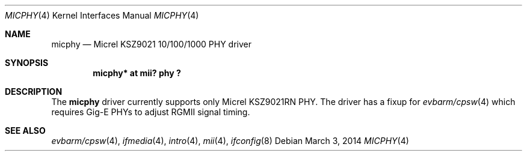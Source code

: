 .\"	$NetBSD$
.\"
.\" Copyright (c) 2014 The NetBSD Foundation, Inc.
.\" All rights reserved.
.\"
.\" Permission to use, copy, modify, and distribute this software for any
.\" purpose with or without fee is hereby granted, provided that the above
.\" copyright notice and this permission notice appear in all copies.
.\"
.\" THE SOFTWARE IS PROVIDED "AS IS" AND THE AUTHOR DISCLAIMS ALL WARRANTIES
.\" WITH REGARD TO THIS SOFTWARE INCLUDING ALL IMPLIED WARRANTIES OF
.\" MERCHANTABILITY AND FITNESS. IN NO EVENT SHALL THE AUTHOR BE LIABLE FOR
.\" ANY SPECIAL, DIRECT, INDIRECT, OR CONSEQUENTIAL DAMAGES OR ANY DAMAGES
.\" WHATSOEVER RESULTING FROM LOSS OF USE, DATA OR PROFITS, WHETHER IN AN
.\" ACTION OF CONTRACT, NEGLIGENCE OR OTHER TORTIOUS ACTION, ARISING OUT OF
.\" OR IN CONNECTION WITH THE USE OR PERFORMANCE OF THIS SOFTWARE.
.\"
.Dd March 3, 2014
.Dt MICPHY 4
.Os
.Sh NAME
.Nm micphy
.Nd Micrel KSZ9021 10/100/1000 PHY driver
.Sh SYNOPSIS
.Cd "micphy* at mii? phy ?"
.Sh DESCRIPTION
The
.Nm
driver currently supports only Micrel KSZ9021RN PHY.
The driver has a fixup for
.Xr evbarm/cpsw 4
which requires Gig-E PHYs to adjust RGMII signal timing.
.Sh SEE ALSO
.Xr evbarm/cpsw 4 ,
.Xr ifmedia 4 ,
.Xr intro 4 ,
.Xr mii 4 ,
.Xr ifconfig 8
